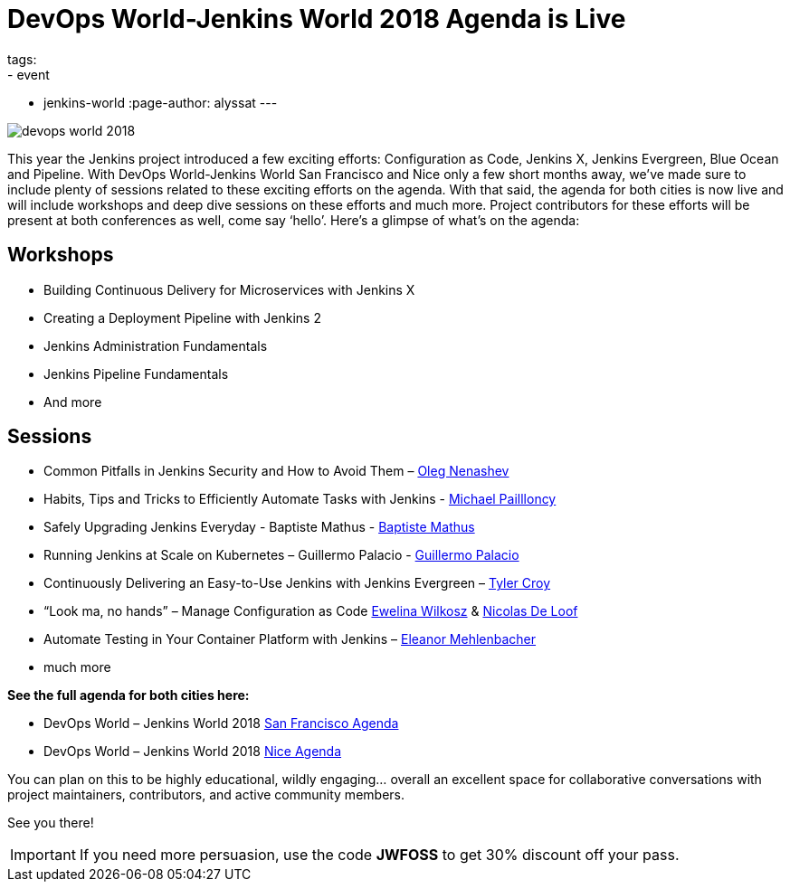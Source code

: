 = DevOps World-Jenkins World 2018 Agenda is Live
tags:
- event
- jenkins-world
:page-author: alyssat
---

image::/images/conferences/devops-world-2018.jpg[role=right]

This year the Jenkins project introduced a few exciting efforts:
Configuration as Code, Jenkins X, Jenkins Evergreen, Blue Ocean and Pipeline.
With DevOps World-Jenkins World San Francisco and Nice only a few short months away,
we’ve made sure to include plenty of sessions related to these exciting efforts on the agenda.
With that said, the agenda for both cities is now live and will include workshops and deep dive 
sessions on these efforts and much more.  
Project contributors for these efforts will be present at both conferences as well, come say ‘hello’.
Here’s a glimpse of what’s on the agenda:

== Workshops

* Building Continuous Delivery for Microservices with Jenkins X
* Creating a Deployment Pipeline with Jenkins 2
* Jenkins Administration Fundamentals
* Jenkins Pipeline Fundamentals
* And more

== Sessions

* Common Pitfalls in Jenkins Security and How to Avoid Them –
  link:https://devopsworldjenkinsworld2018.sched.com/speaker/oleg_nenashev.1y7uhbhe[Oleg Nenashev]
* Habits, Tips and Tricks to Efficiently Automate Tasks with Jenkins -
  link:https://devopsworldjenkinsworld2018.sched.com/speaker/michael_pailloncy.70v69iv[Michael Paillloncy]
* Safely Upgrading Jenkins Everyday - Baptiste Mathus -
  link:https://devopsworldjenkinsworld2018.sched.com/speaker/baptiste_mathus.1y8j4rd6[Baptiste Mathus]
* Running Jenkins at Scale on Kubernetes – Guillermo Palacio -
  link:https://devopsworldjenkinsworld2018.sched.com/speaker/guillermo_palacio.1y8j74is[Guillermo Palacio]
* Continuously Delivering an Easy-to-Use Jenkins with Jenkins Evergreen –
  link:https://devopsworldjenkinsworld2018.sched.com/speaker/r_tyler_croy.1y8j4r5l[Tyler Croy]
* “Look ma, no hands” – Manage Configuration as Code 
  link:https://devopsworldjenkinsworld2018.sched.com/speaker/ewelina_wilkosz.1y8j4r8y[Ewelina Wilkosz] &
  link:https://devopsworldjenkinsworld2018.sched.com/speaker/nicolas_de_loof.1y8j4r55[Nicolas De Loof]
* Automate Testing in Your Container Platform with Jenkins –
  link:https://devopsworldjenkinsworld2018.sched.com/speaker/eleanor_mehlenbacher.1y8nqn3d[Eleanor Mehlenbacher]
* much more

**See the full agenda for both cities here:**

* DevOps World – Jenkins World 2018 link:https://www.cloudbees.com/devops-world/san-francisco/schedule[San Francisco Agenda]

* DevOps World – Jenkins World 2018 link:https://www.cloudbees.com/devops-world/nice/schedule[Nice Agenda]




You can plan on this to be highly educational, wildly engaging… overall an excellent space for collaborative conversations with project maintainers, contributors, and active community members. 

See you there!

IMPORTANT: If you need more persuasion, use the code **JWFOSS** to get 30% discount off your pass.


